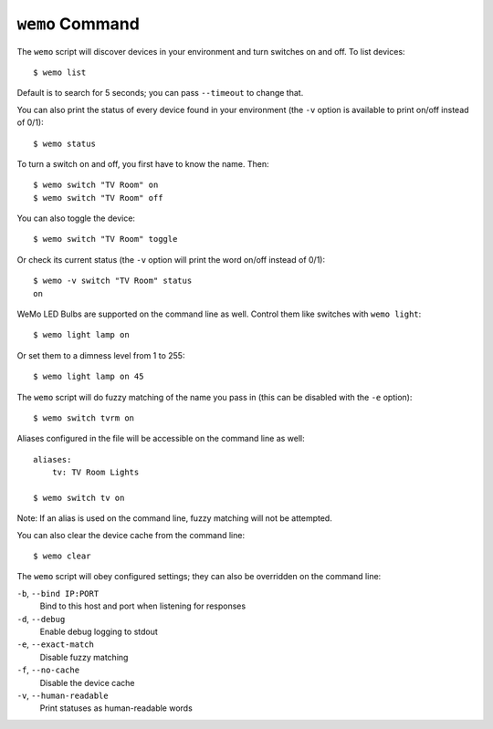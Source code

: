 ================
``wemo`` Command
================

The ``wemo`` script will discover devices in your environment and turn
switches on and off. To list devices::

    $ wemo list

Default is to search for 5 seconds; you can pass ``--timeout`` to change that.

You can also print the status of every device found in your environment (the
``-v`` option is available to print on/off instead of 0/1)::

    $ wemo status

To turn a switch on and off, you first have to know the name. Then::

    $ wemo switch "TV Room" on
    $ wemo switch "TV Room" off

You can also toggle the device::

    $ wemo switch "TV Room" toggle

Or check its current status (the ``-v`` option will print the word on/off
instead of 0/1)::

    $ wemo -v switch "TV Room" status
    on

WeMo LED Bulbs are supported on the command line as well. Control them like
switches with ``wemo light``::

    $ wemo light lamp on

Or set them to a dimness level from 1 to 255::

    $ wemo light lamp on 45

The ``wemo`` script will do fuzzy matching of the name you pass in (this can be
disabled with the ``-e`` option)::

    $ wemo switch tvrm on

Aliases configured in the file will be accessible on the command line as well::

    aliases:
        tv: TV Room Lights

    $ wemo switch tv on

Note: If an alias is used on the command line, fuzzy matching will not be
attempted.

You can also clear the device cache from the command line::
    
    $ wemo clear

The ``wemo`` script will obey configured settings; they can also be overridden
on the command line:

``-b``, ``--bind IP:PORT``
    Bind to this host and port when listening for responses

``-d``, ``--debug``
    Enable debug logging to stdout

``-e``, ``--exact-match``
    Disable fuzzy matching

``-f``, ``--no-cache``
    Disable the device cache

``-v``, ``--human-readable``
    Print statuses as human-readable words